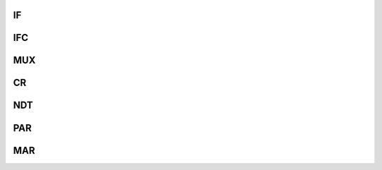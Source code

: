 .. ----------------------------------------------------------------------------------------------------

IF
^^^^^

.. flat-table::
   :class: tight-table
   :header-rows: 1
   :widths: 12 9 6 10 33

   * - 寄存器

     - 偏移

     - 类型

     - 复位值

     - 描述

   * - IF

     - 0x00

     - R/W

     - 0x00

     - 中断标志寄存器



.. ----------------------------------------------------------------------------------------------------

.. flat-table::
   :class: tight-table
   :widths: 9 9 9 9 9 9 9 9
   :align: center

   * - 31

     - 30

     - 29

     - 28

     - 27

     - 26

     - 25

     - 24

   * - :cspan:`7` --

   * - 23

     - 22

     - 21

     - 20

     - 19

     - 18

     - 17

     - 16

   * - :cspan:`7` --

   * - 15

     - 14

     - 13

     - 12

     - 11

     - 10

     - 9

     - 8

   * - :cspan:`7` --

   * - 7

     - 6

     - 5

     - 4

     - 3

     - 2

     - 1

     - 0

   * - ERR1

     - HALF1

     - DONE1

     - GLB1

     - ERR0

     - HALF0

     - DONE0

     - GLB0



.. ----------------------------------------------------------------------------------------------------

.. flat-table::
   :class: tight-table
   :header-rows: 1
   :widths: 12 15 73

   * - 位域

     - 名称

     - 描述

   * - 7

     - ERR1

     - 通道1传输出错中断标志

   * - 6

     - HALF1

     - 通道1传输完成一半中断标志

   * - 5

     - DONE1

     - 通道1传输完成中断标志

   * - 4

     - GLB1

     - 通道1全局中断标志

   * - 3

     - ERR0

     - 通道0传输出错中断标志

   * - 2

     - HALF0

     - 通道0传输完成一半中断标志

   * - 1

     - DONE0

     - 通道0传输完成中断标志

   * - 0

     - GLB0

     - 通道0全局中断标志



.. ----------------------------------------------------------------------------------------------------

IFC
^^^^^^^

.. flat-table::
   :class: tight-table
   :header-rows: 1
   :widths: 12 9 6 10 33

   * - 寄存器

     - 偏移

     - 类型

     - 复位值

     - 描述

   * - IFC

     - 0x04

     - R/W

     - 0x00

     - 中断标志清除寄存器



.. ----------------------------------------------------------------------------------------------------

.. flat-table::
   :class: tight-table
   :widths: 9 9 9 9 9 9 9 9
   :align: center

   * - 31

     - 30

     - 29

     - 28

     - 27

     - 26

     - 25

     - 24

   * - :cspan:`7` --

   * - 23

     - 22

     - 21

     - 20

     - 19

     - 18

     - 17

     - 16

   * - :cspan:`7` --

   * - 15

     - 14

     - 13

     - 12

     - 11

     - 10

     - 9

     - 8

   * - :cspan:`7` --

   * - 7

     - 6

     - 5

     - 4

     - 3

     - 2

     - 1

     - 0

   * - ERR1

     - HALF1

     - DONE1

     - GLB1

     - ERR0

     - HALF0

     - DONE0

     - GLB0



.. ----------------------------------------------------------------------------------------------------

.. flat-table::
   :class: tight-table
   :header-rows: 1
   :widths: 12 15 73

   * - 位域

     - 名称

     - 描述

   * - 7

     - ERR1

     - 通道1传输出错中断标志

   * - 6

     - HALF1

     - 通道1传输完成一半中断标志

   * - 5

     - DONE1

     - 通道1传输完成中断标志

   * - 4

     - GLB1

     - 通道1全局中断标志

   * - 3

     - ERR0

     - 通道0传输出错中断标志

   * - 2

     - HALF0

     - 通道0传输完成一半中断标志

   * - 1

     - DONE0

     - 通道0传输完成中断标志

   * - 0

     - GLB0

     - 通道0全局中断标志



.. ----------------------------------------------------------------------------------------------------

MUX
^^^^^^^

.. flat-table::
   :class: tight-table
   :header-rows: 1
   :widths: 12 9 6 10 33

   * - 寄存器

     - 偏移

     - 类型

     - 复位值

     - 描述

   * - MUX

     - 0x10 + 0x20 * CH

     - R/W

     - 0x00

     - 通道握手信号选择寄存器



.. ----------------------------------------------------------------------------------------------------

.. flat-table::
   :class: tight-table
   :widths: 9 9 9 9 9 9 9 9
   :align: center

   * - 31

     - 30

     - 29

     - 28

     - 27

     - 26

     - 25

     - 24

   * - :cspan:`7` --

   * - 23

     - 22

     - 21

     - 20

     - 19

     - 18

     - 17

     - 16

   * - :cspan:`7` --

   * - 15

     - 14

     - 13

     - 12

     - 11

     - 10

     - 9

     - 8

   * - :cspan:`3` --

     - EXTHSEN

     - :cspan:`2` EXTHSSIG

   * - 7

     - 6

     - 5

     - 4

     - 3

     - 2

     - 1

     - 0

   * - MWRHSEN

     - --

     - :cspan:`1` MWRHSSIG

     - MRDHSEN

     - --

     - :cspan:`1` MRDHSSIG



.. ----------------------------------------------------------------------------------------------------

.. flat-table::
   :class: tight-table
   :header-rows: 1
   :widths: 12 15 73

   * - 位域

     - 名称

     - 描述

   * - 11

     - EXTHSEN

     - 外部握手使能

   * - 10:8

     - EXTHSSIG

     - 外部握手信号

       0 TIMR0   1 TIMR1   2 TIMR2   3 TIMR3   5 DMA_TRIG0   6 DMA_TRIG1


   * - 7

     - MWRHSEN

     - 内存写握手使能

   * - 5:4

     - MWRHSSIG

     - 内存写握手信号

   * - 3

     - MRDHSEN

     - 内存读握手使能

   * - 1:0

     - MRDHSSIG

     - 内存读握手信号



.. ----------------------------------------------------------------------------------------------------

CR
^^^^^

.. flat-table::
   :class: tight-table
   :header-rows: 1
   :widths: 12 9 6 10 33

   * - 寄存器

     - 偏移

     - 类型

     - 复位值

     - 描述

   * - CR

     - 0x14 + 0x20 * CH

     - R/W

     - 0x00

     - 通道控制寄存器



.. ----------------------------------------------------------------------------------------------------

.. flat-table::
   :class: tight-table
   :widths: 9 9 9 9 9 9 9 9
   :align: center

   * - 31

     - 30

     - 29

     - 28

     - 27

     - 26

     - 25

     - 24

   * - :cspan:`7` --

   * - 23

     - 22

     - 21

     - 20

     - 19

     - 18

     - 17

     - 16

   * - :cspan:`6` --

     - MEM2MEM

   * - 15

     - 14

     - 13

     - 12

     - 11

     - 10

     - 9

     - 8

   * - :cspan:`3` PL

     - :cspan:`1` MSIZ

     - :cspan:`1` PSIZ

   * - 7

     - 6

     - 5

     - 4

     - 3

     - 2

     - 1

     - 0

   * - MINC

     - PINC

     - CIRC

     - DIR

     - ERRIE

     - HALFIE

     - DONEIE

     - EN



.. ----------------------------------------------------------------------------------------------------

.. flat-table::
   :class: tight-table
   :header-rows: 1
   :widths: 12 15 73

   * - 位域

     - 名称

     - 描述

   * - 16

     - MEM2MEM

     - 内存到内存搬运使能

   * - 15:12

     - PL

     - 通道传输优先级

   * - 11:10

     - MSIZ

     - 内存访问单元大小，0 字节，1 半字，2 字

   * - 9:8

     - PSIZ

     - 外设访问单元大小，0 字节，1 半字，2 字

   * - 7

     - MINC

     - 内存地址递增

   * - 6

     - PINC

     - 外设地址递增

   * - 5

     - CIRC

     - 循环模式使能

   * - 4

     - DIR

     - 传输方向，0 从外设传搬运到内存，1 从内存搬运到外设

   * - 3

     - ERRIE

     - 传输错误中断使能

   * - 2

     - HALFIE

     - 传输完成一半中断使能

   * - 1

     - DONEIE

     - 传输完成中断使能

   * - 0

     - EN

     - 通道使能



.. ----------------------------------------------------------------------------------------------------

NDT
^^^^^^^

.. flat-table::
   :class: tight-table
   :header-rows: 1
   :widths: 12 9 6 10 33

   * - 寄存器

     - 偏移

     - 类型

     - 复位值

     - 描述

   * - NDT

     - 0x18 + 0x20 * CH

     - R/W

     - 0x00

     - 通道搬运个数寄存器



.. ----------------------------------------------------------------------------------------------------

.. flat-table::
   :class: tight-table
   :widths: 9 9 9 9 9 9 9 9
   :align: center

   * - 31

     - 30

     - 29

     - 28

     - 27

     - 26

     - 25

     - 24

   * - :cspan:`7` HALF

   * - 23

     - 22

     - 21

     - 20

     - 19

     - 18

     - 17

     - 16

   * - :cspan:`7` HALF

   * - 15

     - 14

     - 13

     - 12

     - 11

     - 10

     - 9

     - 8

   * - :cspan:`7` LEN

   * - 7

     - 6

     - 5

     - 4

     - 3

     - 2

     - 1

     - 0

   * - :cspan:`7` LEN



.. ----------------------------------------------------------------------------------------------------

.. flat-table::
   :class: tight-table
   :header-rows: 1
   :widths: 12 15 73

   * - 位域

     - 名称

     - 描述

   * - 31:16

     - HALF

     - 传输 HALF 指定个数数据后，置位 DMA->IF.HALF 中断标志位

   * - 15:0

     - LEN

     - 通道关闭时，写入要传输的数据个数；通道使能后，指示剩余的待传输数据数目



.. ----------------------------------------------------------------------------------------------------

PAR
^^^^^^^

.. flat-table::
   :class: tight-table
   :header-rows: 1
   :widths: 12 9 6 10 33

   * - 寄存器

     - 偏移

     - 类型

     - 复位值

     - 描述

   * - PAR

     - 0x1C + 0x20 * CH

     - R/W

     - 0x00

     - 通道外设地址寄存器



.. ----------------------------------------------------------------------------------------------------

.. flat-table::
   :class: tight-table
   :widths: 9 9 9 9 9 9 9 9
   :align: center

   * - 31

     - 30

     - 29

     - 28

     - 27

     - 26

     - 25

     - 24

   * - :cspan:`7` ADDRESS

   * - 23

     - 22

     - 21

     - 20

     - 19

     - 18

     - 17

     - 16

   * - :cspan:`7` ADDRESS

   * - 15

     - 14

     - 13

     - 12

     - 11

     - 10

     - 9

     - 8

   * - :cspan:`7` ADDRESS

   * - 7

     - 6

     - 5

     - 4

     - 3

     - 2

     - 1

     - 0

   * - :cspan:`7` ADDRESS



.. ----------------------------------------------------------------------------------------------------

.. flat-table::
   :class: tight-table
   :header-rows: 1
   :widths: 12 15 73

   * - 位域

     - 名称

     - 描述

   * - 31:0

     - ADDRESS

     - 通道外设地址



.. ----------------------------------------------------------------------------------------------------

MAR
^^^^^^^

.. flat-table::
   :class: tight-table
   :header-rows: 1
   :widths: 12 9 6 10 33

   * - 寄存器

     - 偏移

     - 类型

     - 复位值

     - 描述

   * - MAR

     - 0x20 + 0x20 * CH

     - R/W

     - 0x00

     - 通道内存地址寄存器



.. ----------------------------------------------------------------------------------------------------

.. flat-table::
   :class: tight-table
   :widths: 9 9 9 9 9 9 9 9
   :align: center

   * - 31

     - 30

     - 29

     - 28

     - 27

     - 26

     - 25

     - 24

   * - :cspan:`7` ADDRESS

   * - 23

     - 22

     - 21

     - 20

     - 19

     - 18

     - 17

     - 16

   * - :cspan:`7` ADDRESS

   * - 15

     - 14

     - 13

     - 12

     - 11

     - 10

     - 9

     - 8

   * - :cspan:`7` ADDRESS

   * - 7

     - 6

     - 5

     - 4

     - 3

     - 2

     - 1

     - 0

   * - :cspan:`7` ADDRESS



.. ----------------------------------------------------------------------------------------------------

.. flat-table::
   :class: tight-table
   :header-rows: 1
   :widths: 12 15 73

   * - 位域

     - 名称

     - 描述

   * - 31:0

     - ADDRESS

     - 通道内存地址



